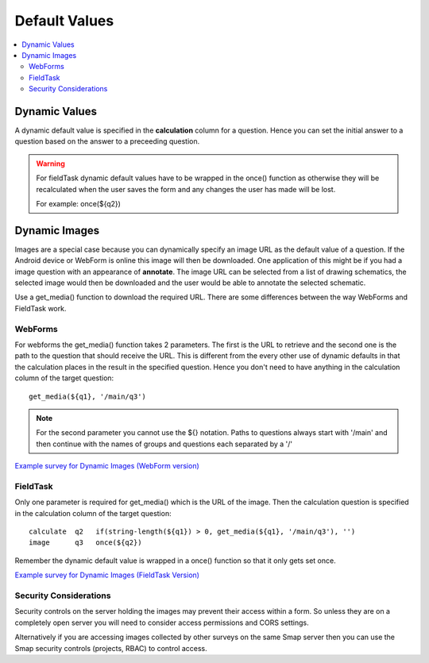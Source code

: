 Default Values
==============

.. contents::
 :local:

Dynamic Values
--------------

A dynamic default value is specified in the **calculation** column for a question.  Hence you can set the initial answer to a question
based on the answer to a preceeding question.
  
.. warning::

  For fieldTask dynamic default values have to be wrapped in the once() function as otherwise they will be recalculated when the
  user saves the form and any changes the user has made will be lost.

  For example:  once(${q2})
  
Dynamic Images
--------------

Images are a special case because you can dynamically specify an image URL as the default value of a question.  If the Android device or
WebForm is online this image will then be downloaded.  One application of this might be if you had a image question with an appearance of
**annotate**.  The image URL can be selected from a list of drawing schematics, the selected image would then be downloaded and the user would be
able to annotate the selected schematic.

Use a get_media() function to download the required URL. There are some differences between the way WebForms and FieldTask work.  

WebForms
++++++++

For webforms the get_media() function takes 2 parameters.  The first is the URL to retrieve and the second one is the path to the
question that should receive the URL.  This is different from the every other use of dynamic defaults in that the calculation
places in the result in the specified question.  Hence you don't need to have anything in the calculation column of the target
question::

  get_media(${q1}, '/main/q3')
 
.. note::

  For the second parameter you cannot use the ${} notation. Paths to questions always start with '/main' and then
  continue with the names of groups and questions each separated by a '/'

`Example survey for Dynamic Images (WebForm version) <https://docs.google.com/spreadsheets/d/1MCi1DcIC0kh4H4Hyq33RJWt3mlWAdPOnG2YQRYgtzWg/edit?usp=sharing>`_

FieldTask
+++++++++

Only one parameter is required for get_media() which is the URL of the image.  Then the calculation question is specified in the 
calculation column of the target question::

  calculate  q2   if(string-length(${q1}) > 0, get_media(${q1}, '/main/q3'), '')
  image      q3   once(${q2})
  
Remember the dynamic default value is wrapped in a once() function so that it only gets set once.

`Example survey for Dynamic Images (FieldTask Version) <https://docs.google.com/spreadsheets/d/1WEoARXBgcmbRzgvrDK7lyCsjiU7AhCWq4dondDkY5Pw/edit?usp=sharing>`_

Security Considerations
+++++++++++++++++++++++

Security controls on the server holding the images may prevent their access within a form.  So unless they are on a 
completely open server you will need to consider access permissions and CORS settings. 

Alternatively if you are accessing images collected by other surveys on the same Smap server then you can use the Smap security 
controls (projects, RBAC) to control access. 